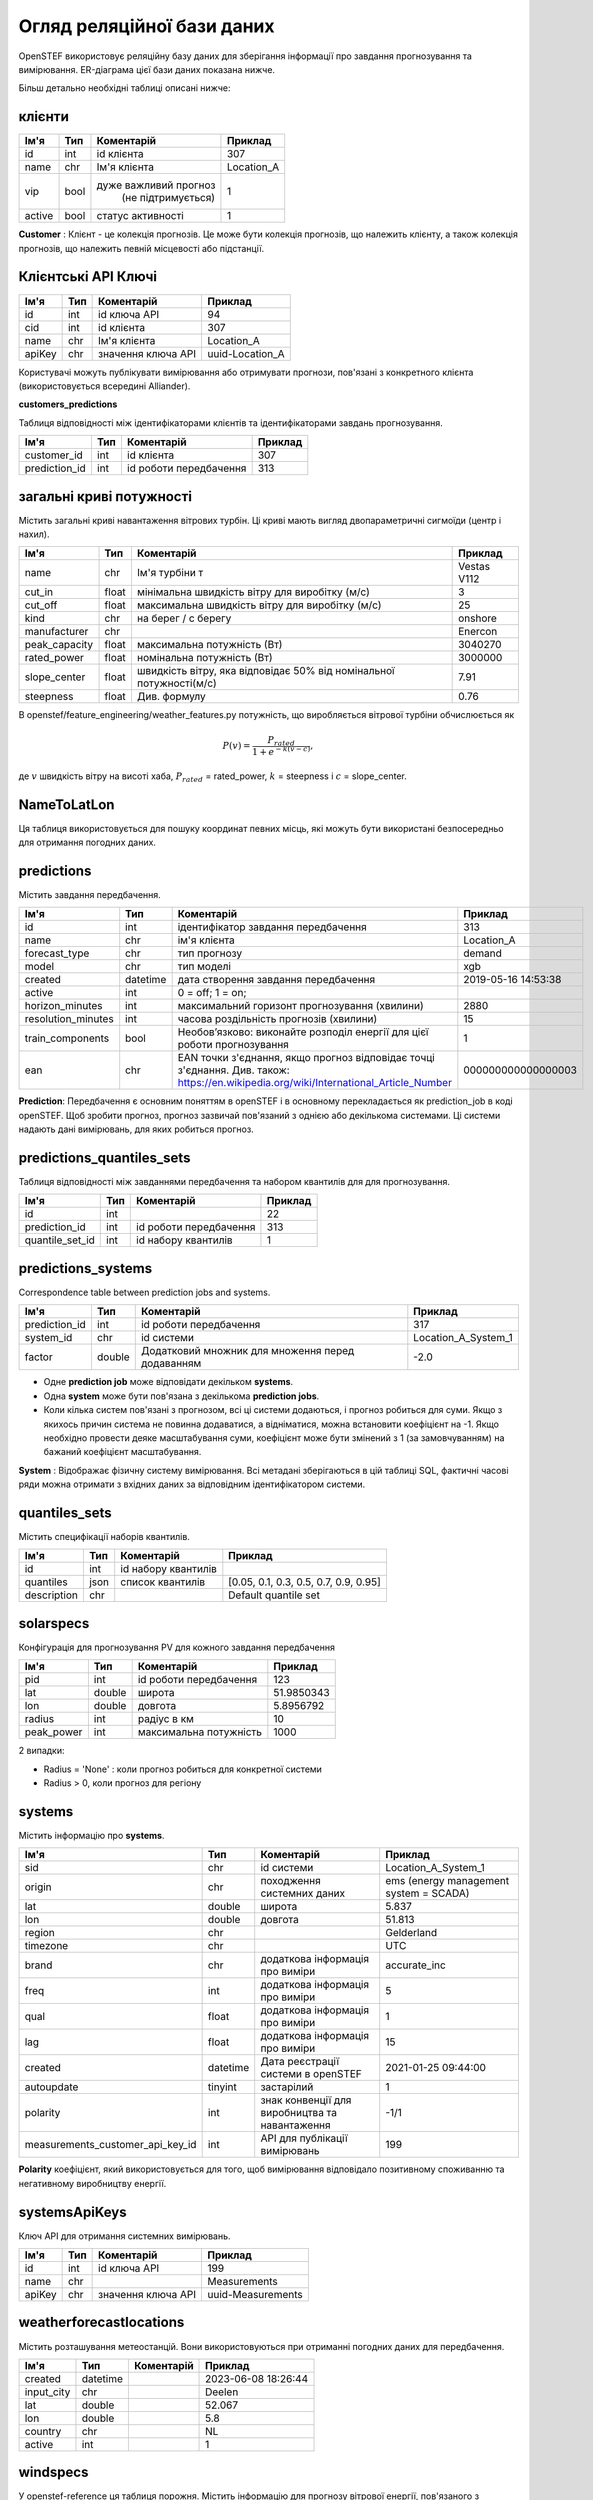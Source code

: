 .. comment:
    SPDX-FileCopyrightText: 2017-2023 Contributors to the OpenSTEF project <korte.termijn.prognoses@alliander.com>
    SPDX-License-Identifier: MPL-2.0

Огляд реляційної бази даних
===========================

OpenSTEF використовує реляційну базу даних для зберігання інформації про завдання прогнозування та вимірювання. ER-діаграма цієї бази даних показана нижче.

.. image:: _static/mysql_er_diagram.png
   :width: 6.3in
   :height: 4.24236in

Більш детально необхідні таблиці описані нижче:

клієнти
^^^^^^^
+----------------+----------+-----------------------+-----------------+
| **Ім'я**       | **Тип**  | **Коментарій**        | **Приклад**     |
+================+==========+=======================+=================+
| id             | int      | id клієнта            | 307             |
+----------------+----------+-----------------------+-----------------+
| name           | chr      | Ім'я клієнта          | Location_A      |
+----------------+----------+-----------------------+-----------------+
| vip            | bool     | дуже важливий прогноз | 1               |
|                |          |  (не підтримується)   |                 |
+----------------+----------+-----------------------+-----------------+
| active         | bool     | статус активності     | 1               |
+----------------+----------+-----------------------+-----------------+

**Customer** : Клієнт - це колекція прогнозів. Це може бути колекція прогнозів, що належить клієнту, а також колекція прогнозів, що належить певній місцевості або підстанції.

Клієнтські API Ключі
^^^^^^^^^^^^^^^^^^^^
+----------------+----------------+-------------------+-----------------+
| **Ім'я**       | **Тип**        | **Коментарій**    | **Приклад**     |
+================+================+===================+=================+
| id             | int            | id ключа API      | 94              |
+----------------+----------------+-------------------+-----------------+
| cid            | int            | id клієнта        | 307             |
+----------------+----------------+-------------------+-----------------+
| name           | chr            | Ім'я клієнта      | Location_A      |
+----------------+----------------+-------------------+-----------------+
| apiKey         | chr            | значення ключа API| uuid-Location_A |
+----------------+----------------+-------------------+-----------------+

Користувачі можуть публікувати вимірювання або отримувати прогнози, пов'язані з
конкретного клієнта (використовується всередині Alliander).

**customers_predictions**

Таблиця відповідності між ідентифікаторами клієнтів та ідентифікаторами завдань прогнозування.

+--------------------+-----------+-------------------------+-------------+
| **Ім'я**           | **Тип**   | **Коментарій**          | **Приклад** |
+====================+===========+=========================+=============+
| customer_id        | int       | id клієнта              | 307         |
+--------------------+-----------+-------------------------+-------------+
| prediction_id      | int       | id роботи передбачення  | 313         |
+--------------------+-----------+-------------------------+-------------+

загальні криві потужності
^^^^^^^^^^^^^^^^^^^^^^^^^
Містить загальні криві навантаження вітрових турбін. Ці криві мають вигляд
двопараметричні сигмоїди (центр і нахил).

+---------------+------------+----------------------------+----------------+
| **Ім'я**      | **Тип**    | **Коментарій**             | **Приклад**    |
+===============+============+============================+================+
| name          | chr        | Ім'я турбіни            т  | Vestas V112    |
+---------------+------------+----------------------------+----------------+
| cut_in        | float      | мінімальна швидкість вітру | 3              |
|               |            | для виробітку (м/с)        |                |
+---------------+------------+----------------------------+----------------+
| cut_off       | float      | максимальна швидкість вітру| 25             |
|               |            | для виробітку (м/с)        |                |
+---------------+------------+----------------------------+----------------+
| kind          | chr        | на берег / с берегу        | onshore        |
+---------------+------------+----------------------------+----------------+
| manufacturer  | chr        |                            | Enercon        |
+---------------+------------+----------------------------+----------------+
| peak_capacity | float      | максимальна потужність (Вт)| 3040270        |
+---------------+------------+----------------------------+----------------+
| rated_power   | float      | номінальна потужність (Вт) | 3000000        |
+---------------+------------+----------------------------+----------------+
| slope_center  | float      | швидкість вітру, яка       | 7.91           |
|               |            | відповідає 50% від         |                |
|               |            | номінальної потужності(м/с)|                |
+---------------+------------+----------------------------+----------------+
| steepness     | float      | Див. формулу               | 0.76           |
+---------------+------------+----------------------------+----------------+

В openstef/feature_engineering/weather_features.py потужність, що виробляється
вітрової турбіни обчислюється як

.. math:: P(v) = \frac{P_{rated}}{1 + e^{- k(v - c)}},

де :math:`v` швидкість вітру на висоті хаба, :math:`P_{rated}` =
rated_power, :math:`k` = steepness і :math:`c` = slope_center.

NameToLatLon
^^^^^^^^^^^^
+----------------+-----------+-----------------+----------------------+
|  **Ім'я**      | **Тип**   | **Коментарій**  | **Приклад**          |
+================+===========+=================+======================+
| regionInput    | chr       | назва регіону   | Leeuwarden           |
+----------------+-----------+-----------------+----------------------+
| lon            | decimal   | id роботи передбачення         | 5.800                |
+----------------+-----------+-----------------+----------------------+
| lat            | decimal   | широта          | 53.201               |
+----------------+-----------+-----------------+----------------------+

Ця таблиця використовується для пошуку координат певних місць, які можуть бути використані безпосередньо для отримання погодних даних.


predictions
^^^^^^^^^^^
Містить завдання передбачення.

+---------------------+-----------+------------------------------------------------------------------------------------------------------------------------------------------------------+--------------------+
|  **Ім'я**           | **Тип**   | **Коментарій**                                                                                                                                       | **Приклад**        |
+=====================+===========+======================================================================================================================================================+====================+
| id                  | int       | ідентифікатор завдання передбачення                                                                                                                  | 313                |
+---------------------+-----------+------------------------------------------------------------------------------------------------------------------------------------------------------+--------------------+
| name                | chr       | ім'я клієнта                                                                                                                                         | Location_A         |
+---------------------+-----------+------------------------------------------------------------------------------------------------------------------------------------------------------+--------------------+
| forecast_type       | chr       | тип прогнозу                                                                                                                                         | demand             |
+---------------------+-----------+------------------------------------------------------------------------------------------------------------------------------------------------------+--------------------+
| model               | chr       | тип моделі                                                                                                                                           | xgb                |
+---------------------+-----------+------------------------------------------------------------------------------------------------------------------------------------------------------+--------------------+
|  created            |  datetime |  дата створення                                                                                                                                      |  2019-05-16        |
|                     |           |  завдання передбачення                                                                                                                               |  14:53:38          |
+---------------------+-----------+------------------------------------------------------------------------------------------------------------------------------------------------------+--------------------+
| active              | int       | 0 = off; 1 = on;                                                                                                                                     |                    |
+---------------------+-----------+------------------------------------------------------------------------------------------------------------------------------------------------------+--------------------+
|  horizon_minutes    |  int      |  максимальний горизонт прогнозування                                                                                                                 |  2880              |
|                     |           |  (хвилини)                                                                                                                                           |                    |
+---------------------+-----------+------------------------------------------------------------------------------------------------------------------------------------------------------+--------------------+
|  resolution_minutes |  int      |  часова роздільність                                                                                                                                 |  15                |
|                     |           |  прогнозів (хвилини)                                                                                                                                 |                    |
+---------------------+-----------+------------------------------------------------------------------------------------------------------------------------------------------------------+--------------------+
| train_components    | bool      | Необов’язково: виконайте розподіл енергії для цієї роботи прогнозування                                                                              |  1                 |
+---------------------+-----------+------------------------------------------------------------------------------------------------------------------------------------------------------+--------------------+
| ean                 | chr       | EAN точки з'єднання, якщо прогноз відповідає точці з'єднання. Див. також: https://en.wikipedia.org/wiki/International_Article_Number                 | 000000000000000003 |
+---------------------+-----------+------------------------------------------------------------------------------------------------------------------------------------------------------+--------------------+

**Prediction**: Передбачення є основним поняттям в openSTEF і в основному перекладається як prediction_job в коді openSTEF. Щоб зробити прогноз, прогноз зазвичай пов'язаний з однією або декількома системами. Ці системи надають дані вимірювань, для яких робиться прогноз.

predictions_quantiles_sets
^^^^^^^^^^^^^^^^^^^^^^^^^^
Таблиця відповідності між завданнями передбачення та набором квантилів для
для прогнозування.

+-----------------+---------+--------------------------+-----------------+
| **Ім'я**        | **Тип** | **Коментарій**           | **Приклад**     |
+=================+=========+==========================+=================+
| id              | int     |                          | 22              |
+-----------------+---------+--------------------------+-----------------+
| prediction_id   | int     | id роботи передбачення   | 313             |
+-----------------+---------+--------------------------+-----------------+
| quantile_set_id | int     | id набору квантилів      | 1               |
+-----------------+---------+--------------------------+-----------------+

predictions_systems
^^^^^^^^^^^^^^^^^^^
Correspondence table between prediction jobs and systems.

+---------------+----------+--------------------------------------------------+---------------------+
|**Ім'я**       | **Тип**  | **Коментарій**                                   | **Приклад**         |
+===============+==========+==================================================+=====================+
| prediction_id | int      | id роботи передбачення                           | 317                 |
+---------------+----------+--------------------------------------------------+---------------------+
| system_id     | chr      | id системи                                       | Location_A_System_1 |
+---------------+----------+--------------------------------------------------+---------------------+
| factor        | double   | Додатковий множник для множення перед додаванням | -2.0                |
+---------------+----------+--------------------------------------------------+---------------------+

-  Одне **prediction job** може відповідати декільком **systems**. 

- Одна **system** може бути пов'язана з декількома **prediction jobs**. 

- Коли кілька систем пов'язані з прогнозом, всі ці системи додаються, і прогноз робиться для суми. Якщо з якихось причин система не повинна додаватися, а відніматися, можна встановити коефіцієнт на -1. Якщо необхідно провести деяке масштабування суми, коефіцієнт може бути змінений з 1 (за замовчуванням) на бажаний коефіцієнт масштабування.

**System** : Відображає фізичну систему вимірювання. Всі метадані зберігаються в цій таблиці SQL, фактичні часові ряди можна отримати з вхідних даних за відповідним ідентифікатором системи.  

quantiles_sets
^^^^^^^^^^^^^^
Містить специфікації наборів квантилів.

+----------------+----------+---------------------+-------------------------+
| **Ім'я**       | **Тип**  | **Коментарій**      | **Приклад**             |
|                |          |                     |                         |
+================+==========+=====================+=========================+
| id             | int      | id набору квантилів |                         |
+----------------+----------+---------------------+-------------------------+
| quantiles      | json     | список              | [0.05, 0.1, 0.3, 0.5,   |
|                |          | квантилів           | 0.7, 0.9, 0.95]         |
+----------------+----------+---------------------+-------------------------+
| description    | chr      |                     | Default quantile set    |
+----------------+----------+---------------------+-------------------------+

solarspecs
^^^^^^^^^^^
Конфігурація для прогнозування PV для кожного завдання передбачення

+------------+----------+-----------------------+-------------+
| **Ім'я**   | **Тип**  | **Коментарій**        | **Приклад** |
+============+==========+=======================+=============+
| pid        | int      | id роботи передбачення| 123         |
+------------+----------+-----------------------+-------------+
| lat        | double   | широта                | 51.9850343  |
+------------+----------+-----------------------+-------------+
| lon        | double   | довгота               | 5.8956792   |
+------------+----------+-----------------------+-------------+
| radius     | int      | радіус в км           | 10          |
+------------+----------+-----------------------+-------------+
| peak_power | int      | максимальна потужність| 1000        |
+------------+----------+-----------------------+-------------+

2 випадки:

- Radius = 'None' : коли прогноз робиться для конкретної системи

- Radius > 0, коли прогноз для регіону



systems
^^^^^^^
Містить інформацію про **systems**.

+-----------------------------------+-----------+-----------------------+---------------------+
| **Ім'я**                          | **Тип**   | **Коментарій**        | **Приклад**         |
+===================================+===========+=======================+=====================+
| sid                               | chr       |  id системи           | Location_A_System_1 |
+-----------------------------------+-----------+-----------------------+---------------------+
| origin                            |  chr      |  походження           |  ems (energy        |
|                                   |           |  системних даних      |  management         |
|                                   |           |                       |  system =           |
|                                   |           |                       |  SCADA)             |
+-----------------------------------+-----------+-----------------------+---------------------+
| lat                               | double    |  широта               | 5.837               |
+-----------------------------------+-----------+-----------------------+---------------------+
| lon                               | double    |  довгота              | 51.813              |
+-----------------------------------+-----------+-----------------------+---------------------+
| region                            | chr       |                       |Gelderland           |
+-----------------------------------+-----------+-----------------------+---------------------+
| timezone                          | chr       |                       |UTC                  |
+-----------------------------------+-----------+-----------------------+---------------------+
|  brand                            |  chr      |  додаткова            |accurate_inc         |
|                                   |           |  інформація           |                     |
|                                   |           |  про                  |                     |
|                                   |           |  виміри               |                     |
+-----------------------------------+-----------+-----------------------+---------------------+
|  freq                             |  int      |  додаткова            |5                    |
|                                   |           |  інформація           |                     |
|                                   |           |  про                  |                     |
|                                   |           |  виміри               |                     |
+-----------------------------------+-----------+-----------------------+---------------------+
|  qual                             |  float    |  додаткова            |1                    |
|                                   |           |  інформація           |                     |
|                                   |           |  про                  |                     |
|                                   |           |  виміри               |                     |
+-----------------------------------+-----------+-----------------------+---------------------+
|  lag                              |  float    |  додаткова            |15                   |
|                                   |           |  інформація           |                     |
|                                   |           |  про                  |                     |
|                                   |           |  виміри               |                     |
+-----------------------------------+-----------+-----------------------+---------------------+
|  created                          |  datetime |  Дата реєстрації      |2021-01-25 09:44:00  |
|                                   |           |  системи              |                     |
|                                   |           |  в openSTEF           |                     |
+-----------------------------------+-----------+-----------------------+---------------------+
|  autoupdate                       | tinyint   |  застарілий           | 1                   |
+-----------------------------------+-----------+-----------------------+---------------------+
|  polarity                         |  int      |  знак                 |  -1/1               |
|                                   |           |  конвенції            |                     |
|                                   |           |  для                  |                     |
|                                   |           |  виробництва          |                     |
|                                   |           |  та навантаження      |                     |
+-----------------------------------+-----------+-----------------------+---------------------+
|  measurements_customer_api_key_id |  int      |  API для публікації   |  199                |
|                                   |           |  вимірювань           |                     |
+-----------------------------------+-----------+-----------------------+---------------------+

**Polarity** коефіцієнт, який використовується для того, щоб вимірювання відповідало позитивному споживанню та негативному виробництву енергії.

systemsApiKeys
^^^^^^^^^^^^^^
Ключ API для отримання системних вимірювань.

+----------------+----------------+-------------------+-------------------+
|**Ім'я**        | **Тип**        | **Коментарій**    | **Приклад**       |
+================+================+===================+===================+
| id             | int            | id ключа API      | 199               |
+----------------+----------------+-------------------+-------------------+
| name           | chr            |                   | Measurements      |
+----------------+----------------+-------------------+-------------------+
| apiKey         | chr            | значення ключа API| uuid-Measurements |
+----------------+----------------+-------------------+-------------------+

weatherforecastlocations
^^^^^^^^^^^^^^^^^^^^^^^^
Містить розташування метеостанцій. Вони використовуються при отриманні погодних даних для передбачення.

+----------------+----------------+-----------------+-----------------+
| **Ім'я**       | **Тип**        | **Коментарій**  | **Приклад**     |
+================+================+=================+=================+
| created        | datetime       |                 | 2023-06-08      |
|                |                |                 | 18:26:44        |
+----------------+----------------+-----------------+-----------------+
| input_city     | chr            |                 | Deelen          |
+----------------+----------------+-----------------+-----------------+
| lat            | double         |                 | 52.067          |
+----------------+----------------+-----------------+-----------------+
| lon            | double         |                 | 5.8             |
+----------------+----------------+-----------------+-----------------+
| country        | chr            |                 | NL              |
+----------------+----------------+-----------------+-----------------+
| active         | int            |                 | 1               |
+----------------+----------------+-----------------+-----------------+

windspecs
^^^^^^^^^
У openstef-reference ця таблиця порожня. Містить інформацію для
прогнозу вітрової енергії, пов'язаного з завданням передбачення.

+--------------+--------------+--------------------------+-------------+
| **Ім'я**     | **Тип**      | **Коментарій**           | **Приклад** |
+==============+==============+==========================+=============+
| pid          | int          | id роботи передбачення   |             |
+--------------+--------------+--------------------------+-------------+
| lat          | double       |                          |             |
+--------------+--------------+--------------------------+-------------+
| lon          | double       |                          |             |
+--------------+--------------+--------------------------+-------------+
| turbine_type | chr          | відповідає полю          |             |
|              |              | «ім’я» у загальних       |             |
|              |              | кривих потужності        |             |
+--------------+--------------+--------------------------+-------------+
| n_turbines   | int          | кількість вітрових турбін|             |
+--------------+--------------+--------------------------+-------------+
| hub_height   | int          | висота турбіни           |             |
|              |              | (м)                      |             |
+--------------+--------------+--------------------------+-------------+

Висота хаба використовується для екстраполяції прогнозу швидкості вітру на
правильній висоті.
